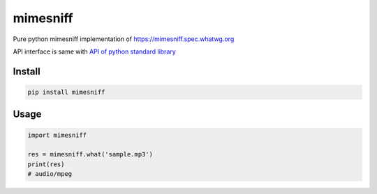 mimesniff
=========
.. image:: https://travis-ci.org/corona10/mimesniff.svg?branch=master
   :target: https://travis-ci.org/corona10/mimesniff

.. image:: https://img.shields.io/pypi/v/mimesniff.svg?style=flat
   :target: https://pypi.python.org/pypi/mimesniff

Pure python mimesniff implementation of
`https://mimesniff.spec.whatwg.org`_

API interface is same with `API of python standard library`_

Install
-------

.. code:: bash

   pip install mimesniff

Usage
-----

.. code:: python

   import mimesniff

   res = mimesniff.what('sample.mp3')
   print(res)
   # audio/mpeg

.. _`https://mimesniff.spec.whatwg.org`: https://mimesniff.spec.whatwg.org
.. _API of python standard library: https://docs.python.org/3/library/sndhdr.html
